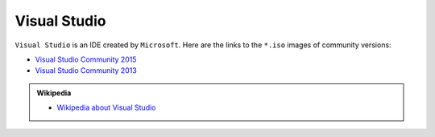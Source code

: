 .. Copyright (c) 2016, Ruslan Baratov
.. All rights reserved.

Visual Studio
=============

``Visual Studio`` is an IDE created by ``Microsoft``. Here are the links to the
``*.iso`` images of community versions:

* `Visual Studio Community 2015 <https://go.microsoft.com/fwlink/?LinkId=615448&clcid=0x409>`__ 
* `Visual Studio Community 2013 <https://go.microsoft.com/fwlink/?LinkId=532496&type=ISO&clcid=0x409>`__

.. seealso::

  * `Official site <https://www.visualstudio.com/>`_

.. admonition:: Wikipedia

  * `Wikipedia about Visual Studio <https://en.wikipedia.org/wiki/Microsoft_Visual_Studio>`_
